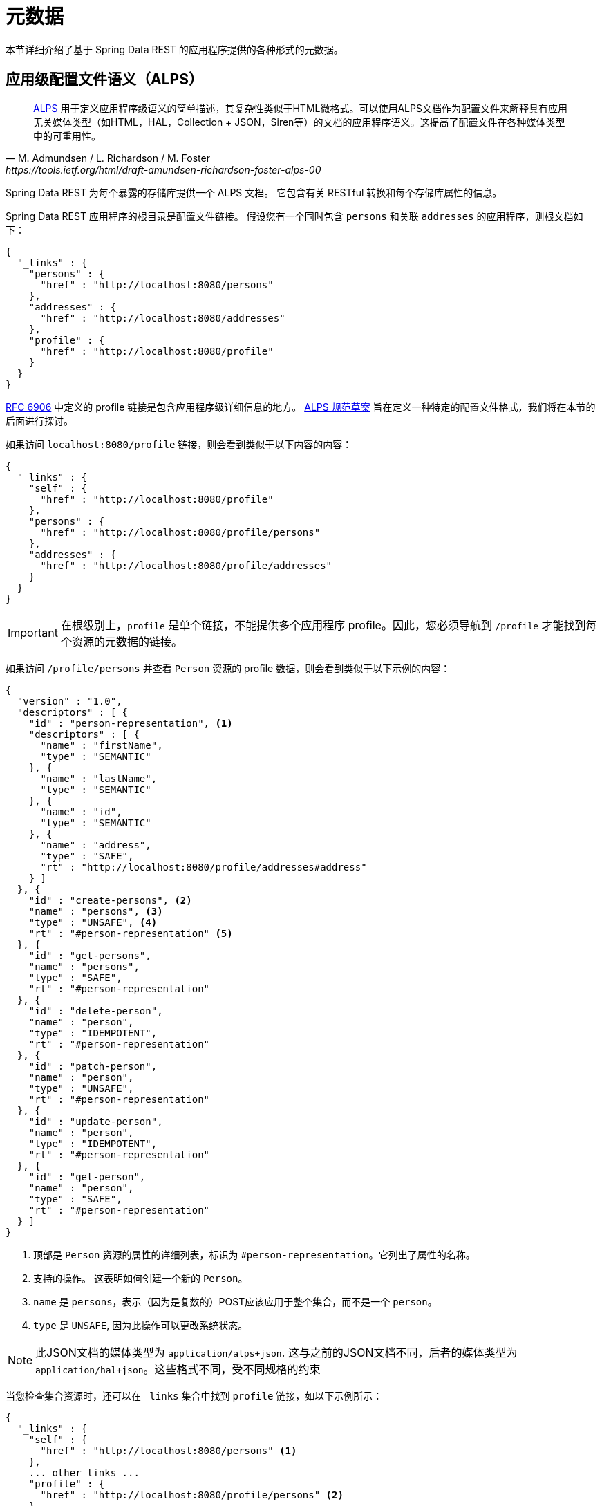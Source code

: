[[metadata]]
= 元数据

本节详细介绍了基于 Spring Data REST 的应用程序提供的各种形式的元数据。

[[metadata.alps]]
== 应用级配置文件语义（ALPS）

[quote, M. Admundsen / L. Richardson / M. Foster, https://tools.ietf.org/html/draft-amundsen-richardson-foster-alps-00]
http://alps.io/[ALPS] 用于定义应用程序级语义的简单描述，其复杂性类似于HTML微格式。可以使用ALPS文档作为配置文件来解释具有应用无关媒体类型（如HTML，HAL，Collection + JSON，Siren等）的文档的应用程序语义。这提高了配置文件在各种媒体类型中的可重用性。

Spring Data REST 为每个暴露的存储库提供一个 ALPS 文档。 它包含有关 RESTful 转换和每个存储库属性的信息。

Spring Data REST 应用程序的根目录是配置文件链接。 假设您有一个同时包含  `persons` 和关联  `addresses` 的应用程序，则根文档如下：

====
[source,javascript]
----
{
  "_links" : {
    "persons" : {
      "href" : "http://localhost:8080/persons"
    },
    "addresses" : {
      "href" : "http://localhost:8080/addresses"
    },
    "profile" : {
      "href" : "http://localhost:8080/profile"
    }
  }
}
----
====

https://tools.ietf.org/html/rfc6906[RFC 6906] 中定义的 profile 链接是包含应用程序级详细信息的地方。 https://tools.ietf.org/html/draft-amundsen-richardson-foster-alps-00[ALPS 规范草案] 旨在定义一种特定的配置文件格式，我们将在本节的后面进行探讨。

如果访问 `localhost:8080/profile` 链接，则会看到类似于以下内容的内容：

====
[source,javascript]
----
{
  "_links" : {
    "self" : {
      "href" : "http://localhost:8080/profile"
    },
    "persons" : {
      "href" : "http://localhost:8080/profile/persons"
    },
    "addresses" : {
      "href" : "http://localhost:8080/profile/addresses"
    }
  }
}
----
====

IMPORTANT: 在根级别上，`profile` 是单个链接，不能提供多个应用程序 profile。因此，您必须导航到 `/profile` 才能找到每个资源的元数据的链接。

如果访问  `/profile/persons` 并查看 `Person` 资源的 profile 数据，则会看到类似于以下示例的内容：

====
[source,javascript]
----
{
  "version" : "1.0",
  "descriptors" : [ {
    "id" : "person-representation", <1>
    "descriptors" : [ {
      "name" : "firstName",
      "type" : "SEMANTIC"
    }, {
      "name" : "lastName",
      "type" : "SEMANTIC"
    }, {
      "name" : "id",
      "type" : "SEMANTIC"
    }, {
      "name" : "address",
      "type" : "SAFE",
      "rt" : "http://localhost:8080/profile/addresses#address"
    } ]
  }, {
    "id" : "create-persons", <2>
    "name" : "persons", <3>
    "type" : "UNSAFE", <4>
    "rt" : "#person-representation" <5>
  }, {
    "id" : "get-persons",
    "name" : "persons",
    "type" : "SAFE",
    "rt" : "#person-representation"
  }, {
    "id" : "delete-person",
    "name" : "person",
    "type" : "IDEMPOTENT",
    "rt" : "#person-representation"
  }, {
    "id" : "patch-person",
    "name" : "person",
    "type" : "UNSAFE",
    "rt" : "#person-representation"
  }, {
    "id" : "update-person",
    "name" : "person",
    "type" : "IDEMPOTENT",
    "rt" : "#person-representation"
  }, {
    "id" : "get-person",
    "name" : "person",
    "type" : "SAFE",
    "rt" : "#person-representation"
  } ]
}
----

<1> 顶部是 `Person` 资源的属性的详细列表，标识为  `#person-representation`。它列出了属性的名称。
<2> 支持的操作。 这表明如何创建一个新的 `Person`。
<3> `name` 是 `persons`，表示（因为是复数的）POST应该应用于整个集合，而不是一个  `person`。
<4> `type` 是 `UNSAFE`, 因为此操作可以更改系统状态。
====

NOTE: 此JSON文档的媒体类型为 `application/alps+json`. 这与之前的JSON文档不同，后者的媒体类型为 `application/hal+json`。这些格式不同，受不同规格的约束

当您检查集合资源时，还可以在 `_links` 集合中找到 `profile` 链接，如以下示例所示：

====
[source,javascript]
----
{
  "_links" : {
    "self" : {
      "href" : "http://localhost:8080/persons" <1>
    },
    ... other links ...
    "profile" : {
      "href" : "http://localhost:8080/profile/persons" <2>
    }
  },
  ...
}
----

<1> 该HAL文档代表 `Person` 集合。
<2> 它具有指向相同元数据URI的 *profile* 链接。
====

同样，默认情况下， `profile` 链接提供 ALPS 服务。 但是，如果使用 https://www.w3.org/Protocols/rfc2616/rfc2616-sec14.html#sec14.1[`Accept` header]，则它可以提供  `application/alps+json`。

[[metadata.alps.control-types]]
=== 超媒体控件类型

ALPS显示每个超媒体控件的类型。 他们包括：

.ALPS 类型
[cols="1,5". options="header"]
|===
| 类型 | 描述

| SEMANTIC | 状态元素（例如  `HTML.SPAN`， `HTML.INPUT` 等）。
| SAFE | 触发安全，幂等状态转换的超媒体控件（例如 `GET` 或 `HEAD`）。
| IDEMPOTENT | 触发不安全，幂等状态转换（例如 `PUT` 或 `DELETE`）的超媒体控件。
| UNSAFE | 触发不安全，非幂等状态转换（例如 `POST`）的超媒体控件。
|===

在上面的表示部分中，来自应用程序的数据位被标记为 `SEMANTIC`。  `address` 字段是一个涉及安全 `GET` 检索的链接。 因此，它被标记为 `SAFE`。 超媒体操作本身映射到上表中所示的类型。

[[metadata.alps.projections]]
=== ALPS 和 投影

如果定义任何投影，它们也会在 ALPS 元数据中列出。 假设我们还定义了 `inlineAddress` 和 `noAddresses`，它们将出现在相关的操作中。 （有关这两个投影的定义和讨论，请参见 "`<<projections-excerpts.projections>>`"。）即  *GET* 将出现在整个集合的操作中，而  *GET* 将出现在单个资源的操作中。 下面的示例显示了 `get-persons` 子代码的替代版本：

====
[source,javascript]
----
...
  {
    "id" : "get-persons",
    "name" : "persons",
    "type" : "SAFE",
    "rt" : "#person-representation",
    "descriptors" : [ { <1>
      "name" : "projection",
      "doc" : {
        "value" : "The projection that shall be applied when rendering the response. Acceptable values available in nested descriptors.",
        "format" : "TEXT"
      },
      "type" : "SEMANTIC",
      "descriptors" : [ {
        "name" : "inlineAddress", <2>
        "type" : "SEMANTIC",
        "descriptors" : [ {
          "name" : "address",
          "type" : "SEMANTIC"
        }, {
          "name" : "firstName",
          "type" : "SEMANTIC"
        }, {
          "name" : "lastName",
          "type" : "SEMANTIC"
        } ]
      }, {
        "name" : "noAddresses", <3>
        "type" : "SEMANTIC",
        "descriptors" : [ {
          "name" : "firstName",
          "type" : "SEMANTIC"
        }, {
          "name" : "lastName",
          "type" : "SEMANTIC"
        } ]
      } ]
    } ]
  }
...
----

<1> 出现一个新的属性 `descriptors`, 其中包含一个条目的数组（ `projection`）。
<2> 在 `projection.descriptors` 内部, 我们可以看到 `inLineAddress`. 它呈现 `address`, `firstName`, 和 `lastName`.
<3> `noAddresses` 提供了一个包含 `firstName` 和 `lastName` 的子集.
====

利用所有这些信息，客户端不仅可以推断出可用的 RESTful 转换，而且可以在某种程度上推断与后端交互所需的数据元素。

[[metadata.alps.descriptions]]
=== 将自定义详细信息添加到您的ALPS描述中

您可以在ALPS元数据中的自定义消息。 如下创建 `rest-messages.properties`：

====
[source,properties]
----
rest.description.person=A collection of people
rest.description.person.id=primary key used internally to store a person (not for RESTful usage)
rest.description.person.firstName=Person's first name
rest.description.person.lastName=Person's last name
rest.description.person.address=Person's address
----
====

这些 `rest.description.*`  属性定义要显示的 `Person` 资源的详细信息。 它们更改了 `person-representation` 的ALPS格式，如下所示：

====
[source,javascript]
----
...
  {
    "id" : "person-representation",
    "doc" : {
      "value" : "A collection of people", <1>
      "format" : "TEXT"
    },
    "descriptors" : [ {
      "name" : "firstName",
      "doc" : {
        "value" : "Person's first name", <2>
        "format" : "TEXT"
      },
      "type" : "SEMANTIC"
    }, {
      "name" : "lastName",
      "doc" : {
        "value" : "Person's last name", <3>
        "format" : "TEXT"
      },
      "type" : "SEMANTIC"
    }, {
      "name" : "id",
      "doc" : {
        "value" : "primary key used internally to store a person (not for RESTful usage)", <4>
        "format" : "TEXT"
      },
      "type" : "SEMANTIC"
    }, {
      "name" : "address",
      "doc" : {
        "value" : "Person's address", <5>
        "format" : "TEXT"
      },
      "type" : "SAFE",
      "rt" : "http://localhost:8080/profile/addresses#address"
    } ]
  }
...
----

<1> `rest.description.person` 的值映射到整个表示。
<2> `rest.description.person.firstName` 的值映射到 `firstName` 属性。
<3> `rest.description.person.lastName` 的值映射到 `lastName` 属性。
<4> `rest.description.person.id` 的值映射到 `id` 属性，该字段通常不显示。
<5> `rest.description.person.address` 的值映射到 `address` 属性。
====

提供这些属性设置会使每个字段具有额外的 `doc` 属性。

NOTE: Spring MVC（这是Spring Data REST应用程序的本质）支持语言环境，这意味着您可以将多个属性文件与不同的消息捆绑在一起。

[[metadata.json-schema]]
== JSON Schema

https://json-schema.org/[JSON Schema] 是 Spring Data REST 支持的另一种形式的元数据。在他们的网站上，JSON Schema 具有以下优点：

* 描述您现有的数据格式
* 清晰的，人机可读的文档
* 完整的结构验证，对于自动测试和验证客户端提交的数据很有用

如<<metadata.alps,上一部分所示>>，您可以通过从根URI导航到  `profile` 链接来获取此数据。

====
[source,javascript]
----
{
  "_links" : {
    "self" : {
      "href" : "http://localhost:8080/profile"
    },
    "persons" : {
      "href" : "http://localhost:8080/profile/persons"
    },
    "addresses" : {
      "href" : "http://localhost:8080/profile/addresses"
    }
  }
}
----
====

这些链接与前面所示的相同。要检索 JSON Schema，您可以使用 `Accept` header: `application/schema+json` 调用它们。

在这种情况下，如果您执行 `curl -H 'Accept:application/schema+json' http://localhost:8080/profile/persons`，您会看到如下：

====
[source,javascript]
----
{
  "title" : "org.springframework.data.rest.webmvc.jpa.Person", <1>
  "properties" : { <2>
    "firstName" : {
      "readOnly" : false,
      "type" : "string"
    },
    "lastName" : {
      "readOnly" : false,
      "type" : "string"
    },
    "siblings" : {
      "readOnly" : false,
      "type" : "string",
      "format" : "uri"
    },
    "created" : {
      "readOnly" : false,
      "type" : "string",
      "format" : "date-time"
    },
    "father" : {
      "readOnly" : false,
      "type" : "string",
      "format" : "uri"
    },
    "weight" : {
      "readOnly" : false,
      "type" : "integer"
    },
    "height" : {
      "readOnly" : false,
      "type" : "integer"
    }
  },
  "descriptors" : { },
  "type" : "object",
  "$schema" : "https://json-schema.org/draft-04/schema#"
}
----

<1> 导出的类型
<2> 属性列表
====

如果您的资源具有其他资源的链接，则会有更多详细信息。

当您查看集合资源时，您还会找到 `_links` 集合中显示的  `profile`  链接。

====
[source,javascript]
----
{
  "_links" : {
    "self" : {
      "href" : "http://localhost:8080/persons" <1>
    },
    ... other links ...
    "profile" : {
      "href" : "http://localhost:8080/profile/persons" <2>
    }
  },
  ...
}
----

<1> 该HAL文档代表 `Person` 集合。
<2> 它具有指向相同元数据URI的 *profile*  链接。
====

同样，默认情况下， `profile`  链接提供 <<metadata.alps,ALPS>> 服务。 如果为它提供了  `application/schema+json` 的 https://www.w3.org/Protocols/rfc2616/rfc2616-sec14.html#sec14.1[`Accept` header]，则它将呈现 JSON Schema 表示形式。

//= JSON Patch

//TBD
